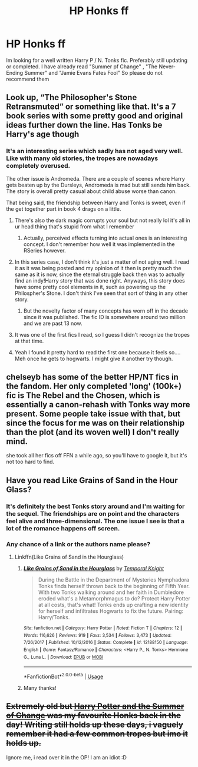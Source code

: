 #+TITLE: HP Honks ff

* HP Honks ff
:PROPERTIES:
:Author: Shade0323
:Score: 18
:DateUnix: 1542245098.0
:DateShort: 2018-Nov-15
:END:
Im looking for a well written Harry P / N. Tonks fic. Preferably still updating or completed. I have already read "Summer pf Change" , "The Never-Ending Summer" and "Jamie Evans Fates Fool" So please do not recommend them


** Look up, “The Philosopher's Stone Retransmuted” or something like that. It's a 7 book series with some pretty good and original ideas further down the line. Has Tonks be Harry's age though
:PROPERTIES:
:Author: Pielikeman
:Score: 5
:DateUnix: 1542253311.0
:DateShort: 2018-Nov-15
:END:

*** It's an interesting series which sadly has not aged very well. Like with many old stories, the tropes are nowadays completely overused.

The other issue is Andromeda. There are a couple of scenes where Harry gets beaten up by the Dursleys, Andromeda is mad but still sends him back. The story is overall pretty casual about child abuse worse than canon.

That being said, the friendship between Harry and Tonks is sweet, even if the get together part in book 4 drags on a little.
:PROPERTIES:
:Author: Hellstrike
:Score: 9
:DateUnix: 1542268561.0
:DateShort: 2018-Nov-15
:END:

**** There's also the dark magic corrupts your soul but not really lol it's all in ur head thing that's stupid from what I remember
:PROPERTIES:
:Author: GravityMyGuy
:Score: 1
:DateUnix: 1542275452.0
:DateShort: 2018-Nov-15
:END:

***** Actually, perceived effects turning into actual ones is an interesting concept. I don't remember how well it was implemented in the RSeries however.
:PROPERTIES:
:Author: Hellstrike
:Score: 2
:DateUnix: 1542282608.0
:DateShort: 2018-Nov-15
:END:


**** In this series case, I don't think it's just a matter of not aging well. I read it as it was being posted and my opinion of it then is pretty much the same as it is now, since the eternal struggle back then was to actually find an indy!Harry story that was done right. Anyways, this story does have some pretty cool elements in it, such as powering up the Philospher's Stone. I don't think I've seen that sort of thing in any other story.
:PROPERTIES:
:Author: Lord_Anarchy
:Score: 1
:DateUnix: 1542287743.0
:DateShort: 2018-Nov-15
:END:

***** But the novelty factor of many concepts has worn off in the decade since it was published. The fic ID is somewhere around two million and we are past 13 now.
:PROPERTIES:
:Author: Hellstrike
:Score: 1
:DateUnix: 1542288137.0
:DateShort: 2018-Nov-15
:END:


**** It was one of the first fics I read, so I guess I didn't recognize the tropes at that time.
:PROPERTIES:
:Author: Pielikeman
:Score: 1
:DateUnix: 1542289575.0
:DateShort: 2018-Nov-15
:END:


**** Yeah I found it pretty hard to read the first one because it feels so.... Meh once he gets to hogwarts. I might give it another try though.
:PROPERTIES:
:Author: CorruptedFlame
:Score: 1
:DateUnix: 1542333645.0
:DateShort: 2018-Nov-16
:END:


** chelseyb has some of the better HP/NT fics in the fandom. Her only completed 'long' (100k+) fic is The Rebel and the Chosen, which is essentially a canon-rehash with Tonks way more present. Some people take issue with that, but since the focus for me was on their relationship than the plot (and its woven well) I don't really mind.

she took all her fics off FFN a while ago, so you'll have to google it, but it's not too hard to find.
:PROPERTIES:
:Author: TurtlePig
:Score: 3
:DateUnix: 1542261304.0
:DateShort: 2018-Nov-15
:END:


** Have you read Like Grains of Sand in the Hour Glass?
:PROPERTIES:
:Author: Redhotlipstik
:Score: 3
:DateUnix: 1542263510.0
:DateShort: 2018-Nov-15
:END:

*** It's definitely the best Tonks story around and I'm waiting for the sequel. The friendships are on point and the characters feel alive and three-dimensional. The one issue I see is that a lot of the romance happens off screen.
:PROPERTIES:
:Author: Hellstrike
:Score: 3
:DateUnix: 1542268684.0
:DateShort: 2018-Nov-15
:END:


*** Any chance of a link or the authors name please?
:PROPERTIES:
:Author: OffsetAngles
:Score: 1
:DateUnix: 1542402719.0
:DateShort: 2018-Nov-17
:END:

**** Linkffn(Like Grains of Sand in the Hourglass)
:PROPERTIES:
:Author: Redhotlipstik
:Score: 1
:DateUnix: 1542403571.0
:DateShort: 2018-Nov-17
:END:

***** [[https://www.fanfiction.net/s/12188150/1/][*/Like Grains of Sand in the Hourglass/*]] by [[https://www.fanfiction.net/u/1057022/Temporal-Knight][/Temporal Knight/]]

#+begin_quote
  During the Battle in the Department of Mysteries Nymphadora Tonks finds herself thrown back to the beginning of Fifth Year. With two Tonks walking around and her faith in Dumbledore eroded what's a Metamorphmagus to do? Protect Harry Potter at all costs, that's what! Tonks ends up crafting a new identity for herself and infiltrates Hogwarts to fix the future. Pairing: Harry/Tonks.
#+end_quote

^{/Site/:} ^{fanfiction.net} ^{*|*} ^{/Category/:} ^{Harry} ^{Potter} ^{*|*} ^{/Rated/:} ^{Fiction} ^{T} ^{*|*} ^{/Chapters/:} ^{12} ^{*|*} ^{/Words/:} ^{116,626} ^{*|*} ^{/Reviews/:} ^{919} ^{*|*} ^{/Favs/:} ^{3,534} ^{*|*} ^{/Follows/:} ^{3,473} ^{*|*} ^{/Updated/:} ^{7/26/2017} ^{*|*} ^{/Published/:} ^{10/12/2016} ^{*|*} ^{/Status/:} ^{Complete} ^{*|*} ^{/id/:} ^{12188150} ^{*|*} ^{/Language/:} ^{English} ^{*|*} ^{/Genre/:} ^{Fantasy/Romance} ^{*|*} ^{/Characters/:} ^{<Harry} ^{P.,} ^{N.} ^{Tonks>} ^{Hermione} ^{G.,} ^{Luna} ^{L.} ^{*|*} ^{/Download/:} ^{[[http://www.ff2ebook.com/old/ffn-bot/index.php?id=12188150&source=ff&filetype=epub][EPUB]]} ^{or} ^{[[http://www.ff2ebook.com/old/ffn-bot/index.php?id=12188150&source=ff&filetype=mobi][MOBI]]}

--------------

*FanfictionBot*^{2.0.0-beta} | [[https://github.com/tusing/reddit-ffn-bot/wiki/Usage][Usage]]
:PROPERTIES:
:Author: FanfictionBot
:Score: 1
:DateUnix: 1542403583.0
:DateShort: 2018-Nov-17
:END:


***** Many thanks!
:PROPERTIES:
:Author: OffsetAngles
:Score: 1
:DateUnix: 1542404365.0
:DateShort: 2018-Nov-17
:END:


** +Extremely old but [[https://www.fanfiction.net/s/2567419/1/Harry-Potter-And-The-Summer-Of-Change][Harry Potter and the Summer of Change]] was my favourite Honks back in the day! Writing still holds up these days, i vaguely remember it had a few common tropes but imo it holds up.+

Ignore me, i read over it in the OP! I am an idiot :D
:PROPERTIES:
:Author: sal101
:Score: 1
:DateUnix: 1542265876.0
:DateShort: 2018-Nov-15
:END:
